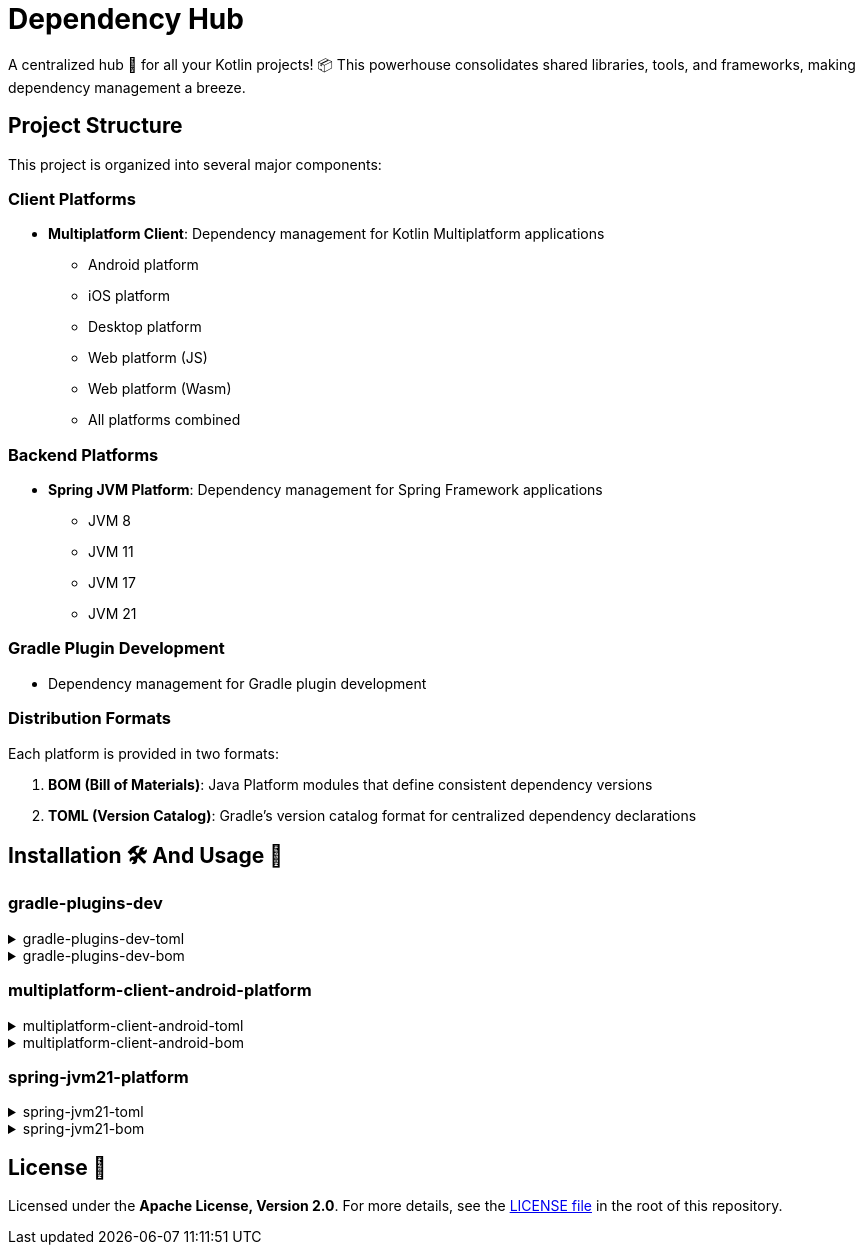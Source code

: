 :source-highlighter: highlight.js
:versionPlaceholder: x.y.z

= Dependency Hub

A centralized hub 🎯 for all your Kotlin projects!
📦 This powerhouse consolidates shared libraries, tools, and frameworks, making dependency management a breeze.

== Project Structure

This project is organized into several major components:

=== Client Platforms
* *Multiplatform Client*: Dependency management for Kotlin Multiplatform applications
** Android platform
** iOS platform
** Desktop platform
** Web platform (JS)
** Web platform (Wasm)
** All platforms combined

=== Backend Platforms
* *Spring JVM Platform*: Dependency management for Spring Framework applications
** JVM 8
** JVM 11
** JVM 17
** JVM 21

=== Gradle Plugin Development
* Dependency management for Gradle plugin development

=== Distribution Formats

Each platform is provided in two formats:

. *BOM (Bill of Materials)*: Java Platform modules that define consistent dependency versions
. *TOML (Version Catalog)*: Gradle's version catalog format for centralized dependency declarations

== Installation 🛠️ And Usage 🚀

=== gradle-plugins-dev

.gradle-plugins-dev-toml
[%collapsible]
====
*Installation*

.settings.gradle.kts
[source,kotlin,subs="+attributes"]
----
dependencyResolutionManagement {
    versionCatalogs {
        create("gradlePluginsDev") {
            from("io.github.zenhelix:gradle-plugins-dev-toml:{versionPlaceholder}")
        }
    }
}
----

*Usage*

.build.gradle.kts
[source,kotlin,subs="+attributes"]
----
plugins {
    alias(gradlePluginsDev.somePlugin)
}
----

.build.gradle.kts
[source,kotlin,subs="+attributes"]
----
dependencies {
    implementation(gradlePluginsDev.someDependency)
}
----
====

.gradle-plugins-dev-bom
[%collapsible]
====
*Usage*

.build.gradle.kts
[source,kotlin,subs="+attributes"]
----
dependencies {
    implementation(platform("io.github.zenhelix:gradle-plugins-dev-bom:{versionPlaceholder}"))
}
----
====

=== multiplatform-client-android-platform

.multiplatform-client-android-toml
[%collapsible]
====
*Installation*

.settings.gradle.kts
[source,kotlin,subs="+attributes"]
----
dependencyResolutionManagement {
    versionCatalogs {
        create("libs") {
            from("io.github.zenhelix:multiplatform-client-android-toml:{versionPlaceholder}")
        }
    }
}
----

*Usage*

.build.gradle.kts
[source,kotlin,subs="+attributes"]
----
plugins {
    alias(libs.somePlugin)
}
----

.build.gradle.kts
[source,kotlin,subs="+attributes"]
----
dependencies {
    implementation(libs.someDependency)
}
----
====

.multiplatform-client-android-bom
[%collapsible]
====
*Usage*

.build.gradle.kts
[source,kotlin,subs="+attributes"]
----
dependencies {
    implementation(platform("io.github.zenhelix:multiplatform-client-android-bom:{versionPlaceholder}"))
}
----
====

=== spring-jvm21-platform

.spring-jvm21-toml
[%collapsible]
====
*Installation*

.settings.gradle.kts
[source,kotlin,subs="+attributes"]
----
dependencyResolutionManagement {
    versionCatalogs {
        create("springLibs") {
            from("io.github.zenhelix:spring-jvm21-toml:{versionPlaceholder}")
        }
    }
}
----

*Usage*

.build.gradle.kts
[source,kotlin,subs="+attributes"]
----
plugins {
    alias(springLibs.plugins.springBoot)
}

dependencies {
    implementation(springLibs.spring.boot.starter.web)
}
----
====

.spring-jvm21-bom
[%collapsible]
====
*Usage*

.build.gradle.kts
[source,kotlin,subs="+attributes"]
----
dependencies {
    implementation(platform("io.github.zenhelix:multiplatform-client-android-bom:{versionPlaceholder}"))
}
----
====

== License 📜

Licensed under the **Apache License, Version 2.0**.
For more details, see the link:LICENSE[LICENSE file] in the root of this repository.